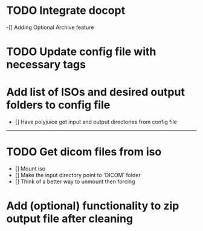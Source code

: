 
* TODO Integrate docopt
    -[] Adding Optional Archive feature 
* TODO Update config file with necessary tags

* Add list of ISOs and desired output folders to config file
    - [] Have polyjuice get input and output directories from config file

---------------------------------------------------

# Complete
* TODO Get dicom files from iso
    - [] Mount iso
    - [] Make the input directory point to 'DICOM' folder
    - [] Think of a better way to unmount then forcing
    
* Add (optional) functionality to zip output file after cleaning
